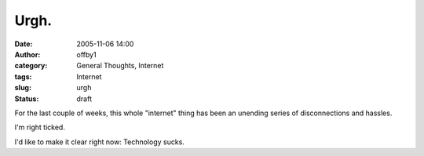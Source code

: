 Urgh.
#####
:date: 2005-11-06 14:00
:author: offby1
:category: General Thoughts, Internet
:tags: Internet
:slug: urgh
:status: draft

For the last couple of weeks, this whole "internet" thing has been an
unending series of disconnections and hassles.

I'm right ticked.

I'd like to make it clear right now: Technology sucks.
